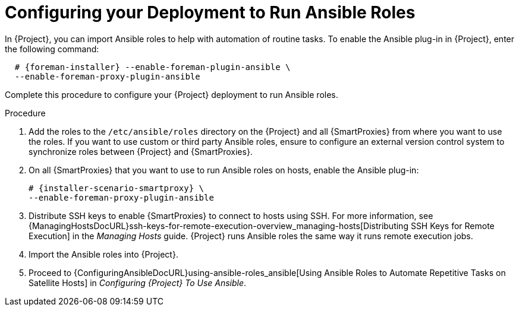 [id="configuring-your-deployment-to-run-Ansible-roles_{context}"]

= Configuring your Deployment to Run Ansible Roles

ifeval::["{build}" == "satellite"]
In {Project}, you can import Ansible roles to help with automation of routine tasks.
Ansible is enabled by default only on {Project}.
endif::[]

ifeval::["{build}" != "satellite"]
In {Project}, you can import Ansible roles to help with automation of routine tasks.
To enable the Ansible plug-in in {Project}, enter the following command:

[options="nowrap" subs="+quotes,attributes"]
----
  # {foreman-installer} --enable-foreman-plugin-ansible \
  --enable-foreman-proxy-plugin-ansible
----

endif::[]


Complete this procedure to configure your {Project} deployment to run Ansible roles.

.Procedure

. Add the roles to the `/etc/ansible/roles` directory on the {Project} and all {SmartProxies} from where you want to use the roles.
If you want to use custom or third party Ansible roles, ensure to configure an external version control system to synchronize roles between {Project} and {SmartProxies}.

. On all {SmartProxies} that you want to use to run Ansible roles on hosts, enable the Ansible plug-in:
+
[options="nowrap" subs="+quotes,attributes"]
----
# {installer-scenario-smartproxy} \
--enable-foreman-proxy-plugin-ansible
----

. Distribute SSH keys to enable {SmartProxies} to connect to hosts using SSH.
For more information, see {ManagingHostsDocURL}ssh-keys-for-remote-execution-overview_managing-hosts[Distributing SSH Keys for Remote Execution] in the _Managing Hosts_ guide.
{Project} runs Ansible roles the same way it runs remote execution jobs.

. Import the Ansible roles into {Project}.

. Proceed to {ConfiguringAnsibleDocURL}using-ansible-roles_ansible[Using Ansible Roles to Automate Repetitive Tasks on Satellite Hosts] in _Configuring {Project} To Use Ansible_.
